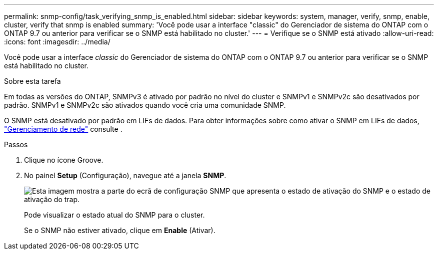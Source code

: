 ---
permalink: snmp-config/task_verifying_snmp_is_enabled.html 
sidebar: sidebar 
keywords: system, manager, verify, snmp, enable, cluster, verify that snmp is enabled 
summary: 'Você pode usar a interface "classic" do Gerenciador de sistema do ONTAP com o ONTAP 9.7 ou anterior para verificar se o SNMP está habilitado no cluster.' 
---
= Verifique se o SNMP está ativado
:allow-uri-read: 
:icons: font
:imagesdir: ../media/


[role="lead"]
Você pode usar a interface _classic_ do Gerenciador de sistema do ONTAP com o ONTAP 9.7 ou anterior para verificar se o SNMP está habilitado no cluster.

.Sobre esta tarefa
Em todas as versões do ONTAP, SNMPv3 é ativado por padrão no nível do cluster e SNMPv1 e SNMPv2c são desativados por padrão. SNMPv1 e SNMPv2c são ativados quando você cria uma comunidade SNMP.

O SNMP está desativado por padrão em LIFs de dados. Para obter informações sobre como ativar o SNMP em LIFs de dados, https://docs.netapp.com/us-en/ontap/networking/index.html["Gerenciamento de rede"^] consulte .

.Passos
. Clique no ícone Groove.
. No painel *Setup* (Configuração), navegue até a janela *SNMP*.
+
image::../media/snmp_verify_enabled.gif[Esta imagem mostra a parte do ecrã de configuração SNMP que apresenta o estado de ativação do SNMP e o estado de ativação do trap.]

+
Pode visualizar o estado atual do SNMP para o cluster.

+
Se o SNMP não estiver ativado, clique em *Enable* (Ativar).


